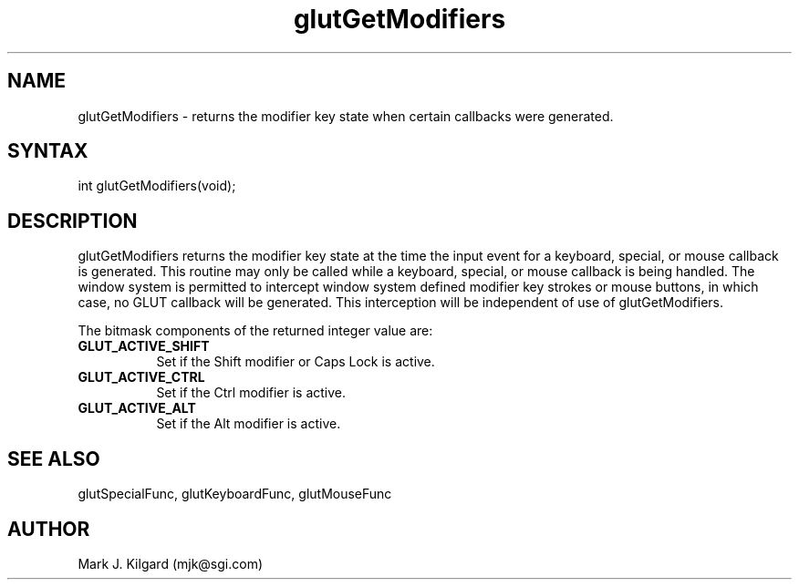 .\"
.\" Copyright (c) Mark J. Kilgard, 1996.
.\"
.TH glutGetModifiers 3GLUT "3.6" "GLUT" "GLUT"
.SH NAME
glutGetModifiers - returns the modifier key state when certain
callbacks were generated. 
.SH SYNTAX
.nf
.LP
int glutGetModifiers(void);
.fi
.SH DESCRIPTION
glutGetModifiers returns the modifier key state at the time the
input event for a keyboard, special, or mouse callback is generated.
This routine may only be called while a keyboard, special, or mouse
callback is being handled. The window system is permitted to intercept
window system defined modifier key strokes or mouse buttons, in
which case, no GLUT callback will be generated. This interception
will be independent of use of glutGetModifiers. 

The bitmask components of the returned integer value are:
.TP 8
.B GLUT_ACTIVE_SHIFT 
Set if the Shift modifier or Caps Lock is active. 
.TP 8
.B GLUT_ACTIVE_CTRL 
Set if the Ctrl modifier is active. 
.TP 8
.B GLUT_ACTIVE_ALT 
Set if the Alt modifier is active. 
.SH SEE ALSO
glutSpecialFunc, glutKeyboardFunc, glutMouseFunc
.SH AUTHOR
Mark J. Kilgard (mjk@sgi.com)
